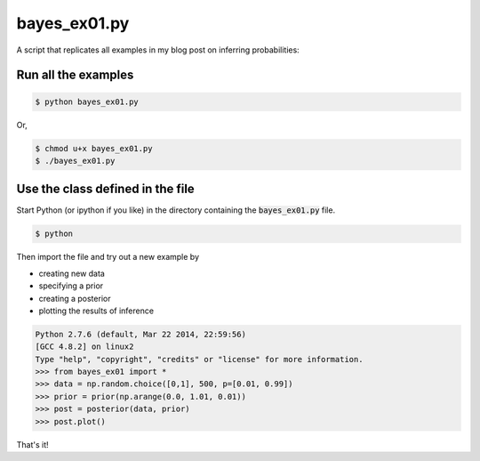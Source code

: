 bayes_ex01.py
=============

A script that replicates all examples in my blog post on inferring
probabilities:

Run all the examples
--------------------

.. code:: bash

    $ python bayes_ex01.py

Or, 

.. code:: bash

    $ chmod u+x bayes_ex01.py
    $ ./bayes_ex01.py

Use the class defined in the file
---------------------------------

Start Python (or ipython if you like) in the directory containing the
:code:`bayes_ex01.py` file.

.. code:: bash

    $ python

Then import the file and try out a new example by

* creating new data
* specifying a prior
* creating a posterior
* plotting the results of inference

.. code:: python

    Python 2.7.6 (default, Mar 22 2014, 22:59:56) 
    [GCC 4.8.2] on linux2
    Type "help", "copyright", "credits" or "license" for more information.
    >>> from bayes_ex01 import *
    >>> data = np.random.choice([0,1], 500, p=[0.01, 0.99])
    >>> prior = prior(np.arange(0.0, 1.01, 0.01))
    >>> post = posterior(data, prior)
    >>> post.plot()

That's it!

